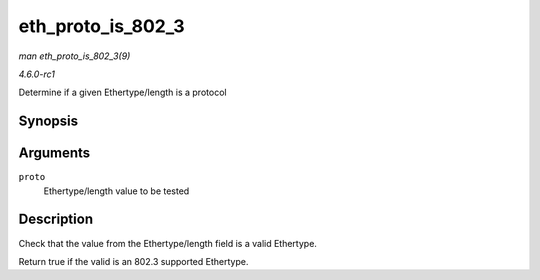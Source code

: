 
.. _API-eth-proto-is-802-3:

==================
eth_proto_is_802_3
==================

*man eth_proto_is_802_3(9)*

*4.6.0-rc1*

Determine if a given Ethertype/length is a protocol


Synopsis
========

.. c:function:: bool eth_proto_is_802_3( __be16 proto )

Arguments
=========

``proto``
    Ethertype/length value to be tested


Description
===========

Check that the value from the Ethertype/length field is a valid Ethertype.

Return true if the valid is an 802.3 supported Ethertype.
